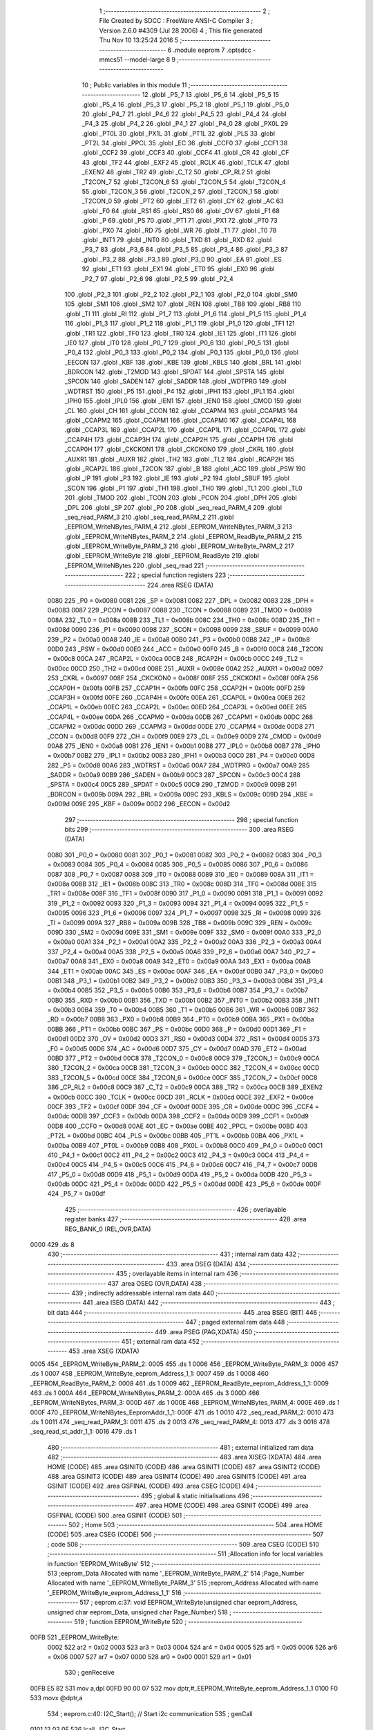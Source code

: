                               1 ;--------------------------------------------------------
                              2 ; File Created by SDCC : FreeWare ANSI-C Compiler
                              3 ; Version 2.6.0 #4309 (Jul 28 2006)
                              4 ; This file generated Thu Nov 10 13:25:24 2016
                              5 ;--------------------------------------------------------
                              6 	.module eeprom
                              7 	.optsdcc -mmcs51 --model-large
                              8 	
                              9 ;--------------------------------------------------------
                             10 ; Public variables in this module
                             11 ;--------------------------------------------------------
                             12 	.globl _P5_7
                             13 	.globl _P5_6
                             14 	.globl _P5_5
                             15 	.globl _P5_4
                             16 	.globl _P5_3
                             17 	.globl _P5_2
                             18 	.globl _P5_1
                             19 	.globl _P5_0
                             20 	.globl _P4_7
                             21 	.globl _P4_6
                             22 	.globl _P4_5
                             23 	.globl _P4_4
                             24 	.globl _P4_3
                             25 	.globl _P4_2
                             26 	.globl _P4_1
                             27 	.globl _P4_0
                             28 	.globl _PX0L
                             29 	.globl _PT0L
                             30 	.globl _PX1L
                             31 	.globl _PT1L
                             32 	.globl _PLS
                             33 	.globl _PT2L
                             34 	.globl _PPCL
                             35 	.globl _EC
                             36 	.globl _CCF0
                             37 	.globl _CCF1
                             38 	.globl _CCF2
                             39 	.globl _CCF3
                             40 	.globl _CCF4
                             41 	.globl _CR
                             42 	.globl _CF
                             43 	.globl _TF2
                             44 	.globl _EXF2
                             45 	.globl _RCLK
                             46 	.globl _TCLK
                             47 	.globl _EXEN2
                             48 	.globl _TR2
                             49 	.globl _C_T2
                             50 	.globl _CP_RL2
                             51 	.globl _T2CON_7
                             52 	.globl _T2CON_6
                             53 	.globl _T2CON_5
                             54 	.globl _T2CON_4
                             55 	.globl _T2CON_3
                             56 	.globl _T2CON_2
                             57 	.globl _T2CON_1
                             58 	.globl _T2CON_0
                             59 	.globl _PT2
                             60 	.globl _ET2
                             61 	.globl _CY
                             62 	.globl _AC
                             63 	.globl _F0
                             64 	.globl _RS1
                             65 	.globl _RS0
                             66 	.globl _OV
                             67 	.globl _F1
                             68 	.globl _P
                             69 	.globl _PS
                             70 	.globl _PT1
                             71 	.globl _PX1
                             72 	.globl _PT0
                             73 	.globl _PX0
                             74 	.globl _RD
                             75 	.globl _WR
                             76 	.globl _T1
                             77 	.globl _T0
                             78 	.globl _INT1
                             79 	.globl _INT0
                             80 	.globl _TXD
                             81 	.globl _RXD
                             82 	.globl _P3_7
                             83 	.globl _P3_6
                             84 	.globl _P3_5
                             85 	.globl _P3_4
                             86 	.globl _P3_3
                             87 	.globl _P3_2
                             88 	.globl _P3_1
                             89 	.globl _P3_0
                             90 	.globl _EA
                             91 	.globl _ES
                             92 	.globl _ET1
                             93 	.globl _EX1
                             94 	.globl _ET0
                             95 	.globl _EX0
                             96 	.globl _P2_7
                             97 	.globl _P2_6
                             98 	.globl _P2_5
                             99 	.globl _P2_4
                            100 	.globl _P2_3
                            101 	.globl _P2_2
                            102 	.globl _P2_1
                            103 	.globl _P2_0
                            104 	.globl _SM0
                            105 	.globl _SM1
                            106 	.globl _SM2
                            107 	.globl _REN
                            108 	.globl _TB8
                            109 	.globl _RB8
                            110 	.globl _TI
                            111 	.globl _RI
                            112 	.globl _P1_7
                            113 	.globl _P1_6
                            114 	.globl _P1_5
                            115 	.globl _P1_4
                            116 	.globl _P1_3
                            117 	.globl _P1_2
                            118 	.globl _P1_1
                            119 	.globl _P1_0
                            120 	.globl _TF1
                            121 	.globl _TR1
                            122 	.globl _TF0
                            123 	.globl _TR0
                            124 	.globl _IE1
                            125 	.globl _IT1
                            126 	.globl _IE0
                            127 	.globl _IT0
                            128 	.globl _P0_7
                            129 	.globl _P0_6
                            130 	.globl _P0_5
                            131 	.globl _P0_4
                            132 	.globl _P0_3
                            133 	.globl _P0_2
                            134 	.globl _P0_1
                            135 	.globl _P0_0
                            136 	.globl _EECON
                            137 	.globl _KBF
                            138 	.globl _KBE
                            139 	.globl _KBLS
                            140 	.globl _BRL
                            141 	.globl _BDRCON
                            142 	.globl _T2MOD
                            143 	.globl _SPDAT
                            144 	.globl _SPSTA
                            145 	.globl _SPCON
                            146 	.globl _SADEN
                            147 	.globl _SADDR
                            148 	.globl _WDTPRG
                            149 	.globl _WDTRST
                            150 	.globl _P5
                            151 	.globl _P4
                            152 	.globl _IPH1
                            153 	.globl _IPL1
                            154 	.globl _IPH0
                            155 	.globl _IPL0
                            156 	.globl _IEN1
                            157 	.globl _IEN0
                            158 	.globl _CMOD
                            159 	.globl _CL
                            160 	.globl _CH
                            161 	.globl _CCON
                            162 	.globl _CCAPM4
                            163 	.globl _CCAPM3
                            164 	.globl _CCAPM2
                            165 	.globl _CCAPM1
                            166 	.globl _CCAPM0
                            167 	.globl _CCAP4L
                            168 	.globl _CCAP3L
                            169 	.globl _CCAP2L
                            170 	.globl _CCAP1L
                            171 	.globl _CCAP0L
                            172 	.globl _CCAP4H
                            173 	.globl _CCAP3H
                            174 	.globl _CCAP2H
                            175 	.globl _CCAP1H
                            176 	.globl _CCAP0H
                            177 	.globl _CKCKON1
                            178 	.globl _CKCKON0
                            179 	.globl _CKRL
                            180 	.globl _AUXR1
                            181 	.globl _AUXR
                            182 	.globl _TH2
                            183 	.globl _TL2
                            184 	.globl _RCAP2H
                            185 	.globl _RCAP2L
                            186 	.globl _T2CON
                            187 	.globl _B
                            188 	.globl _ACC
                            189 	.globl _PSW
                            190 	.globl _IP
                            191 	.globl _P3
                            192 	.globl _IE
                            193 	.globl _P2
                            194 	.globl _SBUF
                            195 	.globl _SCON
                            196 	.globl _P1
                            197 	.globl _TH1
                            198 	.globl _TH0
                            199 	.globl _TL1
                            200 	.globl _TL0
                            201 	.globl _TMOD
                            202 	.globl _TCON
                            203 	.globl _PCON
                            204 	.globl _DPH
                            205 	.globl _DPL
                            206 	.globl _SP
                            207 	.globl _P0
                            208 	.globl _seq_read_PARM_4
                            209 	.globl _seq_read_PARM_3
                            210 	.globl _seq_read_PARM_2
                            211 	.globl _EEPROM_WriteNBytes_PARM_4
                            212 	.globl _EEPROM_WriteNBytes_PARM_3
                            213 	.globl _EEPROM_WriteNBytes_PARM_2
                            214 	.globl _EEPROM_ReadByte_PARM_2
                            215 	.globl _EEPROM_WriteByte_PARM_3
                            216 	.globl _EEPROM_WriteByte_PARM_2
                            217 	.globl _EEPROM_WriteByte
                            218 	.globl _EEPROM_ReadByte
                            219 	.globl _EEPROM_WriteNBytes
                            220 	.globl _seq_read
                            221 ;--------------------------------------------------------
                            222 ; special function registers
                            223 ;--------------------------------------------------------
                            224 	.area RSEG    (DATA)
                    0080    225 _P0	=	0x0080
                    0081    226 _SP	=	0x0081
                    0082    227 _DPL	=	0x0082
                    0083    228 _DPH	=	0x0083
                    0087    229 _PCON	=	0x0087
                    0088    230 _TCON	=	0x0088
                    0089    231 _TMOD	=	0x0089
                    008A    232 _TL0	=	0x008a
                    008B    233 _TL1	=	0x008b
                    008C    234 _TH0	=	0x008c
                    008D    235 _TH1	=	0x008d
                    0090    236 _P1	=	0x0090
                    0098    237 _SCON	=	0x0098
                    0099    238 _SBUF	=	0x0099
                    00A0    239 _P2	=	0x00a0
                    00A8    240 _IE	=	0x00a8
                    00B0    241 _P3	=	0x00b0
                    00B8    242 _IP	=	0x00b8
                    00D0    243 _PSW	=	0x00d0
                    00E0    244 _ACC	=	0x00e0
                    00F0    245 _B	=	0x00f0
                    00C8    246 _T2CON	=	0x00c8
                    00CA    247 _RCAP2L	=	0x00ca
                    00CB    248 _RCAP2H	=	0x00cb
                    00CC    249 _TL2	=	0x00cc
                    00CD    250 _TH2	=	0x00cd
                    008E    251 _AUXR	=	0x008e
                    00A2    252 _AUXR1	=	0x00a2
                    0097    253 _CKRL	=	0x0097
                    008F    254 _CKCKON0	=	0x008f
                    008F    255 _CKCKON1	=	0x008f
                    00FA    256 _CCAP0H	=	0x00fa
                    00FB    257 _CCAP1H	=	0x00fb
                    00FC    258 _CCAP2H	=	0x00fc
                    00FD    259 _CCAP3H	=	0x00fd
                    00FE    260 _CCAP4H	=	0x00fe
                    00EA    261 _CCAP0L	=	0x00ea
                    00EB    262 _CCAP1L	=	0x00eb
                    00EC    263 _CCAP2L	=	0x00ec
                    00ED    264 _CCAP3L	=	0x00ed
                    00EE    265 _CCAP4L	=	0x00ee
                    00DA    266 _CCAPM0	=	0x00da
                    00DB    267 _CCAPM1	=	0x00db
                    00DC    268 _CCAPM2	=	0x00dc
                    00DD    269 _CCAPM3	=	0x00dd
                    00DE    270 _CCAPM4	=	0x00de
                    00D8    271 _CCON	=	0x00d8
                    00F9    272 _CH	=	0x00f9
                    00E9    273 _CL	=	0x00e9
                    00D9    274 _CMOD	=	0x00d9
                    00A8    275 _IEN0	=	0x00a8
                    00B1    276 _IEN1	=	0x00b1
                    00B8    277 _IPL0	=	0x00b8
                    00B7    278 _IPH0	=	0x00b7
                    00B2    279 _IPL1	=	0x00b2
                    00B3    280 _IPH1	=	0x00b3
                    00C0    281 _P4	=	0x00c0
                    00D8    282 _P5	=	0x00d8
                    00A6    283 _WDTRST	=	0x00a6
                    00A7    284 _WDTPRG	=	0x00a7
                    00A9    285 _SADDR	=	0x00a9
                    00B9    286 _SADEN	=	0x00b9
                    00C3    287 _SPCON	=	0x00c3
                    00C4    288 _SPSTA	=	0x00c4
                    00C5    289 _SPDAT	=	0x00c5
                    00C9    290 _T2MOD	=	0x00c9
                    009B    291 _BDRCON	=	0x009b
                    009A    292 _BRL	=	0x009a
                    009C    293 _KBLS	=	0x009c
                    009D    294 _KBE	=	0x009d
                    009E    295 _KBF	=	0x009e
                    00D2    296 _EECON	=	0x00d2
                            297 ;--------------------------------------------------------
                            298 ; special function bits
                            299 ;--------------------------------------------------------
                            300 	.area RSEG    (DATA)
                    0080    301 _P0_0	=	0x0080
                    0081    302 _P0_1	=	0x0081
                    0082    303 _P0_2	=	0x0082
                    0083    304 _P0_3	=	0x0083
                    0084    305 _P0_4	=	0x0084
                    0085    306 _P0_5	=	0x0085
                    0086    307 _P0_6	=	0x0086
                    0087    308 _P0_7	=	0x0087
                    0088    309 _IT0	=	0x0088
                    0089    310 _IE0	=	0x0089
                    008A    311 _IT1	=	0x008a
                    008B    312 _IE1	=	0x008b
                    008C    313 _TR0	=	0x008c
                    008D    314 _TF0	=	0x008d
                    008E    315 _TR1	=	0x008e
                    008F    316 _TF1	=	0x008f
                    0090    317 _P1_0	=	0x0090
                    0091    318 _P1_1	=	0x0091
                    0092    319 _P1_2	=	0x0092
                    0093    320 _P1_3	=	0x0093
                    0094    321 _P1_4	=	0x0094
                    0095    322 _P1_5	=	0x0095
                    0096    323 _P1_6	=	0x0096
                    0097    324 _P1_7	=	0x0097
                    0098    325 _RI	=	0x0098
                    0099    326 _TI	=	0x0099
                    009A    327 _RB8	=	0x009a
                    009B    328 _TB8	=	0x009b
                    009C    329 _REN	=	0x009c
                    009D    330 _SM2	=	0x009d
                    009E    331 _SM1	=	0x009e
                    009F    332 _SM0	=	0x009f
                    00A0    333 _P2_0	=	0x00a0
                    00A1    334 _P2_1	=	0x00a1
                    00A2    335 _P2_2	=	0x00a2
                    00A3    336 _P2_3	=	0x00a3
                    00A4    337 _P2_4	=	0x00a4
                    00A5    338 _P2_5	=	0x00a5
                    00A6    339 _P2_6	=	0x00a6
                    00A7    340 _P2_7	=	0x00a7
                    00A8    341 _EX0	=	0x00a8
                    00A9    342 _ET0	=	0x00a9
                    00AA    343 _EX1	=	0x00aa
                    00AB    344 _ET1	=	0x00ab
                    00AC    345 _ES	=	0x00ac
                    00AF    346 _EA	=	0x00af
                    00B0    347 _P3_0	=	0x00b0
                    00B1    348 _P3_1	=	0x00b1
                    00B2    349 _P3_2	=	0x00b2
                    00B3    350 _P3_3	=	0x00b3
                    00B4    351 _P3_4	=	0x00b4
                    00B5    352 _P3_5	=	0x00b5
                    00B6    353 _P3_6	=	0x00b6
                    00B7    354 _P3_7	=	0x00b7
                    00B0    355 _RXD	=	0x00b0
                    00B1    356 _TXD	=	0x00b1
                    00B2    357 _INT0	=	0x00b2
                    00B3    358 _INT1	=	0x00b3
                    00B4    359 _T0	=	0x00b4
                    00B5    360 _T1	=	0x00b5
                    00B6    361 _WR	=	0x00b6
                    00B7    362 _RD	=	0x00b7
                    00B8    363 _PX0	=	0x00b8
                    00B9    364 _PT0	=	0x00b9
                    00BA    365 _PX1	=	0x00ba
                    00BB    366 _PT1	=	0x00bb
                    00BC    367 _PS	=	0x00bc
                    00D0    368 _P	=	0x00d0
                    00D1    369 _F1	=	0x00d1
                    00D2    370 _OV	=	0x00d2
                    00D3    371 _RS0	=	0x00d3
                    00D4    372 _RS1	=	0x00d4
                    00D5    373 _F0	=	0x00d5
                    00D6    374 _AC	=	0x00d6
                    00D7    375 _CY	=	0x00d7
                    00AD    376 _ET2	=	0x00ad
                    00BD    377 _PT2	=	0x00bd
                    00C8    378 _T2CON_0	=	0x00c8
                    00C9    379 _T2CON_1	=	0x00c9
                    00CA    380 _T2CON_2	=	0x00ca
                    00CB    381 _T2CON_3	=	0x00cb
                    00CC    382 _T2CON_4	=	0x00cc
                    00CD    383 _T2CON_5	=	0x00cd
                    00CE    384 _T2CON_6	=	0x00ce
                    00CF    385 _T2CON_7	=	0x00cf
                    00C8    386 _CP_RL2	=	0x00c8
                    00C9    387 _C_T2	=	0x00c9
                    00CA    388 _TR2	=	0x00ca
                    00CB    389 _EXEN2	=	0x00cb
                    00CC    390 _TCLK	=	0x00cc
                    00CD    391 _RCLK	=	0x00cd
                    00CE    392 _EXF2	=	0x00ce
                    00CF    393 _TF2	=	0x00cf
                    00DF    394 _CF	=	0x00df
                    00DE    395 _CR	=	0x00de
                    00DC    396 _CCF4	=	0x00dc
                    00DB    397 _CCF3	=	0x00db
                    00DA    398 _CCF2	=	0x00da
                    00D9    399 _CCF1	=	0x00d9
                    00D8    400 _CCF0	=	0x00d8
                    00AE    401 _EC	=	0x00ae
                    00BE    402 _PPCL	=	0x00be
                    00BD    403 _PT2L	=	0x00bd
                    00BC    404 _PLS	=	0x00bc
                    00BB    405 _PT1L	=	0x00bb
                    00BA    406 _PX1L	=	0x00ba
                    00B9    407 _PT0L	=	0x00b9
                    00B8    408 _PX0L	=	0x00b8
                    00C0    409 _P4_0	=	0x00c0
                    00C1    410 _P4_1	=	0x00c1
                    00C2    411 _P4_2	=	0x00c2
                    00C3    412 _P4_3	=	0x00c3
                    00C4    413 _P4_4	=	0x00c4
                    00C5    414 _P4_5	=	0x00c5
                    00C6    415 _P4_6	=	0x00c6
                    00C7    416 _P4_7	=	0x00c7
                    00D8    417 _P5_0	=	0x00d8
                    00D9    418 _P5_1	=	0x00d9
                    00DA    419 _P5_2	=	0x00da
                    00DB    420 _P5_3	=	0x00db
                    00DC    421 _P5_4	=	0x00dc
                    00DD    422 _P5_5	=	0x00dd
                    00DE    423 _P5_6	=	0x00de
                    00DF    424 _P5_7	=	0x00df
                            425 ;--------------------------------------------------------
                            426 ; overlayable register banks
                            427 ;--------------------------------------------------------
                            428 	.area REG_BANK_0	(REL,OVR,DATA)
   0000                     429 	.ds 8
                            430 ;--------------------------------------------------------
                            431 ; internal ram data
                            432 ;--------------------------------------------------------
                            433 	.area DSEG    (DATA)
                            434 ;--------------------------------------------------------
                            435 ; overlayable items in internal ram 
                            436 ;--------------------------------------------------------
                            437 	.area OSEG    (OVR,DATA)
                            438 ;--------------------------------------------------------
                            439 ; indirectly addressable internal ram data
                            440 ;--------------------------------------------------------
                            441 	.area ISEG    (DATA)
                            442 ;--------------------------------------------------------
                            443 ; bit data
                            444 ;--------------------------------------------------------
                            445 	.area BSEG    (BIT)
                            446 ;--------------------------------------------------------
                            447 ; paged external ram data
                            448 ;--------------------------------------------------------
                            449 	.area PSEG    (PAG,XDATA)
                            450 ;--------------------------------------------------------
                            451 ; external ram data
                            452 ;--------------------------------------------------------
                            453 	.area XSEG    (XDATA)
   0005                     454 _EEPROM_WriteByte_PARM_2:
   0005                     455 	.ds 1
   0006                     456 _EEPROM_WriteByte_PARM_3:
   0006                     457 	.ds 1
   0007                     458 _EEPROM_WriteByte_eeprom_Address_1_1:
   0007                     459 	.ds 1
   0008                     460 _EEPROM_ReadByte_PARM_2:
   0008                     461 	.ds 1
   0009                     462 _EEPROM_ReadByte_eeprom_Address_1_1:
   0009                     463 	.ds 1
   000A                     464 _EEPROM_WriteNBytes_PARM_2:
   000A                     465 	.ds 3
   000D                     466 _EEPROM_WriteNBytes_PARM_3:
   000D                     467 	.ds 1
   000E                     468 _EEPROM_WriteNBytes_PARM_4:
   000E                     469 	.ds 1
   000F                     470 _EEPROM_WriteNBytes_EepromAddr_1_1:
   000F                     471 	.ds 1
   0010                     472 _seq_read_PARM_2:
   0010                     473 	.ds 1
   0011                     474 _seq_read_PARM_3:
   0011                     475 	.ds 2
   0013                     476 _seq_read_PARM_4:
   0013                     477 	.ds 3
   0016                     478 _seq_read_st_addr_1_1:
   0016                     479 	.ds 1
                            480 ;--------------------------------------------------------
                            481 ; external initialized ram data
                            482 ;--------------------------------------------------------
                            483 	.area XISEG   (XDATA)
                            484 	.area HOME    (CODE)
                            485 	.area GSINIT0 (CODE)
                            486 	.area GSINIT1 (CODE)
                            487 	.area GSINIT2 (CODE)
                            488 	.area GSINIT3 (CODE)
                            489 	.area GSINIT4 (CODE)
                            490 	.area GSINIT5 (CODE)
                            491 	.area GSINIT  (CODE)
                            492 	.area GSFINAL (CODE)
                            493 	.area CSEG    (CODE)
                            494 ;--------------------------------------------------------
                            495 ; global & static initialisations
                            496 ;--------------------------------------------------------
                            497 	.area HOME    (CODE)
                            498 	.area GSINIT  (CODE)
                            499 	.area GSFINAL (CODE)
                            500 	.area GSINIT  (CODE)
                            501 ;--------------------------------------------------------
                            502 ; Home
                            503 ;--------------------------------------------------------
                            504 	.area HOME    (CODE)
                            505 	.area CSEG    (CODE)
                            506 ;--------------------------------------------------------
                            507 ; code
                            508 ;--------------------------------------------------------
                            509 	.area CSEG    (CODE)
                            510 ;------------------------------------------------------------
                            511 ;Allocation info for local variables in function 'EEPROM_WriteByte'
                            512 ;------------------------------------------------------------
                            513 ;eeprom_Data               Allocated with name '_EEPROM_WriteByte_PARM_2'
                            514 ;Page_Number               Allocated with name '_EEPROM_WriteByte_PARM_3'
                            515 ;eeprom_Address            Allocated with name '_EEPROM_WriteByte_eeprom_Address_1_1'
                            516 ;------------------------------------------------------------
                            517 ;	eeprom.c:37: void EEPROM_WriteByte(unsigned char eeprom_Address, unsigned char eeprom_Data, unsigned char Page_Number)
                            518 ;	-----------------------------------------
                            519 ;	 function EEPROM_WriteByte
                            520 ;	-----------------------------------------
   00FB                     521 _EEPROM_WriteByte:
                    0002    522 	ar2 = 0x02
                    0003    523 	ar3 = 0x03
                    0004    524 	ar4 = 0x04
                    0005    525 	ar5 = 0x05
                    0006    526 	ar6 = 0x06
                    0007    527 	ar7 = 0x07
                    0000    528 	ar0 = 0x00
                    0001    529 	ar1 = 0x01
                            530 ;	genReceive
   00FB E5 82               531 	mov	a,dpl
   00FD 90 00 07            532 	mov	dptr,#_EEPROM_WriteByte_eeprom_Address_1_1
   0100 F0                  533 	movx	@dptr,a
                            534 ;	eeprom.c:40: I2C_Start();               // Start i2c communication
                            535 ;	genCall
   0101 12 03 0F            536 	lcall	_I2C_Start
                            537 ;	eeprom.c:41: I2C_Write(EEPROM_ID|(Page_Number<<1));	   // connect to AT2404 by sending its ID on I2c Bus
                            538 ;	genAssign
   0104 90 00 06            539 	mov	dptr,#_EEPROM_WriteByte_PARM_3
   0107 E0                  540 	movx	a,@dptr
                            541 ;	genLeftShift
                            542 ;	genLeftShiftLiteral
                            543 ;	genlshOne
                            544 ;	Peephole 105	removed redundant mov
                            545 ;	Peephole 204	removed redundant mov
   0108 25 E0               546 	add	a,acc
   010A FA                  547 	mov	r2,a
                            548 ;	genOr
   010B 43 02 A0            549 	orl	ar2,#0xA0
                            550 ;	genCall
   010E 8A 82               551 	mov	dpl,r2
   0110 12 03 47            552 	lcall	_I2C_Write
                            553 ;	eeprom.c:42: I2C_Ack();
                            554 ;	genCall
   0113 12 03 BE            555 	lcall	_I2C_Ack
                            556 ;	eeprom.c:43: I2C_Write(eeprom_Address); // Select the Specified EEPROM address of AT2404
                            557 ;	genAssign
   0116 90 00 07            558 	mov	dptr,#_EEPROM_WriteByte_eeprom_Address_1_1
   0119 E0                  559 	movx	a,@dptr
                            560 ;	genCall
   011A FA                  561 	mov	r2,a
                            562 ;	Peephole 244.c	loading dpl from a instead of r2
   011B F5 82               563 	mov	dpl,a
   011D 12 03 47            564 	lcall	_I2C_Write
                            565 ;	eeprom.c:44: I2C_Ack();
                            566 ;	genCall
   0120 12 03 BE            567 	lcall	_I2C_Ack
                            568 ;	eeprom.c:45: I2C_Write(eeprom_Data);    // Write the data at specified address
                            569 ;	genAssign
   0123 90 00 05            570 	mov	dptr,#_EEPROM_WriteByte_PARM_2
   0126 E0                  571 	movx	a,@dptr
                            572 ;	genCall
   0127 FA                  573 	mov	r2,a
                            574 ;	Peephole 244.c	loading dpl from a instead of r2
   0128 F5 82               575 	mov	dpl,a
   012A 12 03 47            576 	lcall	_I2C_Write
                            577 ;	eeprom.c:46: I2C_Ack();
                            578 ;	genCall
   012D 12 03 BE            579 	lcall	_I2C_Ack
                            580 ;	eeprom.c:47: I2C_Stop();           	   // Stop i2c communication after Writing the data
                            581 ;	genCall
   0130 12 03 2C            582 	lcall	_I2C_Stop
                            583 ;	eeprom.c:48: delay_ms(5);               // Write operation takes max 5ms, refer At2404 datasheet
                            584 ;	genCall
                            585 ;	Peephole 182.b	used 16 bit load of dptr
   0133 90 00 05            586 	mov	dptr,#0x0005
                            587 ;	Peephole 253.b	replaced lcall/ret with ljmp
   0136 02 00 92            588 	ljmp	_delay_ms
                            589 ;
                            590 ;------------------------------------------------------------
                            591 ;Allocation info for local variables in function 'EEPROM_ReadByte'
                            592 ;------------------------------------------------------------
                            593 ;Page_Number               Allocated with name '_EEPROM_ReadByte_PARM_2'
                            594 ;eeprom_Address            Allocated with name '_EEPROM_ReadByte_eeprom_Address_1_1'
                            595 ;eeprom_Data               Allocated with name '_EEPROM_ReadByte_eeprom_Data_1_1'
                            596 ;------------------------------------------------------------
                            597 ;	eeprom.c:70: unsigned char EEPROM_ReadByte(unsigned char eeprom_Address,unsigned char Page_Number)
                            598 ;	-----------------------------------------
                            599 ;	 function EEPROM_ReadByte
                            600 ;	-----------------------------------------
   0139                     601 _EEPROM_ReadByte:
                            602 ;	genReceive
   0139 E5 82               603 	mov	a,dpl
   013B 90 00 09            604 	mov	dptr,#_EEPROM_ReadByte_eeprom_Address_1_1
   013E F0                  605 	movx	@dptr,a
                            606 ;	eeprom.c:74: I2C_Start();               // Start i2c communication
                            607 ;	genCall
   013F 12 03 0F            608 	lcall	_I2C_Start
                            609 ;	eeprom.c:75: I2C_Write(EEPROM_ID|(Page_Number<<1));	   // connect to AT2404(write) by sending its ID on I2c Bus
                            610 ;	genAssign
   0142 90 00 08            611 	mov	dptr,#_EEPROM_ReadByte_PARM_2
   0145 E0                  612 	movx	a,@dptr
                            613 ;	genLeftShift
                            614 ;	genLeftShiftLiteral
                            615 ;	genlshOne
                            616 ;	Peephole 105	removed redundant mov
                            617 ;	Peephole 204	removed redundant mov
   0146 25 E0               618 	add	a,acc
   0148 FA                  619 	mov	r2,a
                            620 ;	genOr
   0149 74 A0               621 	mov	a,#0xA0
   014B 4A                  622 	orl	a,r2
                            623 ;	genCall
   014C FB                  624 	mov	r3,a
                            625 ;	Peephole 244.c	loading dpl from a instead of r3
   014D F5 82               626 	mov	dpl,a
   014F C0 02               627 	push	ar2
   0151 12 03 47            628 	lcall	_I2C_Write
   0154 D0 02               629 	pop	ar2
                            630 ;	eeprom.c:76: I2C_Ack();
                            631 ;	genCall
   0156 C0 02               632 	push	ar2
   0158 12 03 BE            633 	lcall	_I2C_Ack
   015B D0 02               634 	pop	ar2
                            635 ;	eeprom.c:77: I2C_Write(eeprom_Address); // Select the Specified EEPROM address of AT2404
                            636 ;	genAssign
   015D 90 00 09            637 	mov	dptr,#_EEPROM_ReadByte_eeprom_Address_1_1
   0160 E0                  638 	movx	a,@dptr
                            639 ;	genCall
   0161 FB                  640 	mov	r3,a
                            641 ;	Peephole 244.c	loading dpl from a instead of r3
   0162 F5 82               642 	mov	dpl,a
   0164 C0 02               643 	push	ar2
   0166 12 03 47            644 	lcall	_I2C_Write
   0169 D0 02               645 	pop	ar2
                            646 ;	eeprom.c:78: I2C_Ack();
                            647 ;	genCall
   016B C0 02               648 	push	ar2
   016D 12 03 BE            649 	lcall	_I2C_Ack
   0170 D0 02               650 	pop	ar2
                            651 ;	eeprom.c:80: I2C_Start();		       // Start i2c communication
                            652 ;	genCall
   0172 C0 02               653 	push	ar2
   0174 12 03 0F            654 	lcall	_I2C_Start
   0177 D0 02               655 	pop	ar2
                            656 ;	eeprom.c:81: I2C_Write(0xA1|(Page_Number<<1));           // connect to AT2404(read) by sending its ID on I2c Bus
                            657 ;	genOr
   0179 43 02 A1            658 	orl	ar2,#0xA1
                            659 ;	genCall
   017C 8A 82               660 	mov	dpl,r2
   017E 12 03 47            661 	lcall	_I2C_Write
                            662 ;	eeprom.c:82: I2C_Ack();
                            663 ;	genCall
   0181 12 03 BE            664 	lcall	_I2C_Ack
                            665 ;	eeprom.c:83: eeprom_Data = I2C_Read();  // Read the data from specified address
                            666 ;	genCall
   0184 12 03 74            667 	lcall	_I2C_Read
   0187 AA 82               668 	mov	r2,dpl
                            669 ;	eeprom.c:84: I2C_NoAck();
                            670 ;	genCall
   0189 C0 02               671 	push	ar2
   018B 12 03 C6            672 	lcall	_I2C_NoAck
   018E D0 02               673 	pop	ar2
                            674 ;	eeprom.c:85: I2C_Stop();		           // Stop i2c communication after Reading the data
                            675 ;	genCall
   0190 C0 02               676 	push	ar2
   0192 12 03 2C            677 	lcall	_I2C_Stop
   0195 D0 02               678 	pop	ar2
                            679 ;	eeprom.c:86: delay_us(10);
                            680 ;	genCall
                            681 ;	Peephole 182.b	used 16 bit load of dptr
   0197 90 00 0A            682 	mov	dptr,#0x000A
   019A C0 02               683 	push	ar2
   019C 12 00 5F            684 	lcall	_delay_us
   019F D0 02               685 	pop	ar2
                            686 ;	eeprom.c:87: return eeprom_Data;          // Return the Read data
                            687 ;	genRet
   01A1 8A 82               688 	mov	dpl,r2
                            689 ;	Peephole 300	removed redundant label 00101$
   01A3 22                  690 	ret
                            691 ;------------------------------------------------------------
                            692 ;Allocation info for local variables in function 'EEPROM_WriteNBytes'
                            693 ;------------------------------------------------------------
                            694 ;RamAddr                   Allocated with name '_EEPROM_WriteNBytes_PARM_2'
                            695 ;NoOfBytes                 Allocated with name '_EEPROM_WriteNBytes_PARM_3'
                            696 ;Page_Number               Allocated with name '_EEPROM_WriteNBytes_PARM_4'
                            697 ;EepromAddr                Allocated with name '_EEPROM_WriteNBytes_EepromAddr_1_1'
                            698 ;------------------------------------------------------------
                            699 ;	eeprom.c:112: void EEPROM_WriteNBytes(unsigned char EepromAddr, unsigned char *RamAddr, char NoOfBytes, unsigned char Page_Number)
                            700 ;	-----------------------------------------
                            701 ;	 function EEPROM_WriteNBytes
                            702 ;	-----------------------------------------
   01A4                     703 _EEPROM_WriteNBytes:
                            704 ;	genReceive
   01A4 E5 82               705 	mov	a,dpl
   01A6 90 00 0F            706 	mov	dptr,#_EEPROM_WriteNBytes_EepromAddr_1_1
   01A9 F0                  707 	movx	@dptr,a
                            708 ;	eeprom.c:114: while(NoOfBytes !=  0)
                            709 ;	genAssign
   01AA 90 00 0E            710 	mov	dptr,#_EEPROM_WriteNBytes_PARM_4
   01AD E0                  711 	movx	a,@dptr
   01AE FA                  712 	mov	r2,a
                            713 ;	genAssign
   01AF 90 00 0F            714 	mov	dptr,#_EEPROM_WriteNBytes_EepromAddr_1_1
   01B2 E0                  715 	movx	a,@dptr
   01B3 FB                  716 	mov	r3,a
                            717 ;	genAssign
   01B4 90 00 0A            718 	mov	dptr,#_EEPROM_WriteNBytes_PARM_2
   01B7 E0                  719 	movx	a,@dptr
   01B8 FC                  720 	mov	r4,a
   01B9 A3                  721 	inc	dptr
   01BA E0                  722 	movx	a,@dptr
   01BB FD                  723 	mov	r5,a
   01BC A3                  724 	inc	dptr
   01BD E0                  725 	movx	a,@dptr
   01BE FE                  726 	mov	r6,a
                            727 ;	genAssign
   01BF 90 00 0D            728 	mov	dptr,#_EEPROM_WriteNBytes_PARM_3
   01C2 E0                  729 	movx	a,@dptr
   01C3 FF                  730 	mov	r7,a
   01C4                     731 00101$:
                            732 ;	genCmpEq
                            733 ;	gencjneshort
   01C4 BF 00 02            734 	cjne	r7,#0x00,00109$
                            735 ;	Peephole 112.b	changed ljmp to sjmp
   01C7 80 3F               736 	sjmp	00108$
   01C9                     737 00109$:
                            738 ;	eeprom.c:116: EEPROM_WriteByte(EepromAddr,*RamAddr,Page_Number); //Write a byte from RAM to EEPROM
                            739 ;	genPointerGet
                            740 ;	genGenPointerGet
   01C9 8C 82               741 	mov	dpl,r4
   01CB 8D 83               742 	mov	dph,r5
   01CD 8E F0               743 	mov	b,r6
   01CF 12 17 07            744 	lcall	__gptrget
   01D2 F8                  745 	mov	r0,a
   01D3 A3                  746 	inc	dptr
   01D4 AC 82               747 	mov	r4,dpl
   01D6 AD 83               748 	mov	r5,dph
                            749 ;	genAssign
   01D8 90 00 05            750 	mov	dptr,#_EEPROM_WriteByte_PARM_2
   01DB E8                  751 	mov	a,r0
   01DC F0                  752 	movx	@dptr,a
                            753 ;	genAssign
   01DD 90 00 06            754 	mov	dptr,#_EEPROM_WriteByte_PARM_3
   01E0 EA                  755 	mov	a,r2
   01E1 F0                  756 	movx	@dptr,a
                            757 ;	genCall
   01E2 8B 82               758 	mov	dpl,r3
   01E4 C0 02               759 	push	ar2
   01E6 C0 03               760 	push	ar3
   01E8 C0 04               761 	push	ar4
   01EA C0 05               762 	push	ar5
   01EC C0 06               763 	push	ar6
   01EE C0 07               764 	push	ar7
   01F0 12 00 FB            765 	lcall	_EEPROM_WriteByte
   01F3 D0 07               766 	pop	ar7
   01F5 D0 06               767 	pop	ar6
   01F7 D0 05               768 	pop	ar5
   01F9 D0 04               769 	pop	ar4
   01FB D0 03               770 	pop	ar3
   01FD D0 02               771 	pop	ar2
                            772 ;	eeprom.c:117: EepromAddr++;					   //Incerement the Eeprom Address
                            773 ;	genPlus
                            774 ;     genPlusIncr
   01FF 0B                  775 	inc	r3
                            776 ;	genAssign
   0200 90 00 0F            777 	mov	dptr,#_EEPROM_WriteNBytes_EepromAddr_1_1
   0203 EB                  778 	mov	a,r3
   0204 F0                  779 	movx	@dptr,a
                            780 ;	eeprom.c:118: RamAddr++;						   //Increment the RAM Address
                            781 ;	eeprom.c:119: NoOfBytes--;					   //Decrement NoOfBytes after writing each Byte
                            782 ;	genMinus
                            783 ;	genMinusDec
   0205 1F                  784 	dec	r7
                            785 ;	Peephole 112.b	changed ljmp to sjmp
   0206 80 BC               786 	sjmp	00101$
   0208                     787 00108$:
                            788 ;	genAssign
   0208 90 00 0F            789 	mov	dptr,#_EEPROM_WriteNBytes_EepromAddr_1_1
   020B EB                  790 	mov	a,r3
   020C F0                  791 	movx	@dptr,a
                            792 ;	Peephole 300	removed redundant label 00104$
   020D 22                  793 	ret
                            794 ;------------------------------------------------------------
                            795 ;Allocation info for local variables in function 'seq_read'
                            796 ;------------------------------------------------------------
                            797 ;st_page                   Allocated with name '_seq_read_PARM_2'
                            798 ;bytes                     Allocated with name '_seq_read_PARM_3'
                            799 ;eeprom_Data               Allocated with name '_seq_read_PARM_4'
                            800 ;st_addr                   Allocated with name '_seq_read_st_addr_1_1'
                            801 ;i                         Allocated with name '_seq_read_i_1_1'
                            802 ;------------------------------------------------------------
                            803 ;	eeprom.c:130: void seq_read(unsigned char st_addr,unsigned char st_page, int bytes,unsigned char *eeprom_Data)
                            804 ;	-----------------------------------------
                            805 ;	 function seq_read
                            806 ;	-----------------------------------------
   020E                     807 _seq_read:
                            808 ;	genReceive
   020E E5 82               809 	mov	a,dpl
   0210 90 00 16            810 	mov	dptr,#_seq_read_st_addr_1_1
   0213 F0                  811 	movx	@dptr,a
                            812 ;	eeprom.c:134: I2C_Start();               // Start i2c communication
                            813 ;	genCall
   0214 12 03 0F            814 	lcall	_I2C_Start
                            815 ;	eeprom.c:135: I2C_Write(EEPROM_ID|(st_page<<1));	   // connect to AT2404(write) by sending its ID on I2c Bus
                            816 ;	genAssign
   0217 90 00 10            817 	mov	dptr,#_seq_read_PARM_2
   021A E0                  818 	movx	a,@dptr
                            819 ;	genLeftShift
                            820 ;	genLeftShiftLiteral
                            821 ;	genlshOne
                            822 ;	Peephole 105	removed redundant mov
                            823 ;	Peephole 204	removed redundant mov
   021B 25 E0               824 	add	a,acc
   021D FA                  825 	mov	r2,a
                            826 ;	genOr
   021E 74 A0               827 	mov	a,#0xA0
   0220 4A                  828 	orl	a,r2
                            829 ;	genCall
   0221 FB                  830 	mov	r3,a
                            831 ;	Peephole 244.c	loading dpl from a instead of r3
   0222 F5 82               832 	mov	dpl,a
   0224 C0 02               833 	push	ar2
   0226 12 03 47            834 	lcall	_I2C_Write
   0229 D0 02               835 	pop	ar2
                            836 ;	eeprom.c:136: I2C_Ack();
                            837 ;	genCall
   022B C0 02               838 	push	ar2
   022D 12 03 BE            839 	lcall	_I2C_Ack
   0230 D0 02               840 	pop	ar2
                            841 ;	eeprom.c:137: I2C_Write(st_addr); // Select the Specified EEPROM address of AT2404
                            842 ;	genAssign
   0232 90 00 16            843 	mov	dptr,#_seq_read_st_addr_1_1
   0235 E0                  844 	movx	a,@dptr
                            845 ;	genCall
   0236 FB                  846 	mov	r3,a
                            847 ;	Peephole 244.c	loading dpl from a instead of r3
   0237 F5 82               848 	mov	dpl,a
   0239 C0 02               849 	push	ar2
   023B 12 03 47            850 	lcall	_I2C_Write
   023E D0 02               851 	pop	ar2
                            852 ;	eeprom.c:138: I2C_Ack();
                            853 ;	genCall
   0240 C0 02               854 	push	ar2
   0242 12 03 BE            855 	lcall	_I2C_Ack
   0245 D0 02               856 	pop	ar2
                            857 ;	eeprom.c:140: I2C_Start();		       // Start i2c communication
                            858 ;	genCall
   0247 C0 02               859 	push	ar2
   0249 12 03 0F            860 	lcall	_I2C_Start
   024C D0 02               861 	pop	ar2
                            862 ;	eeprom.c:141: I2C_Write(0xA1|(st_page<<1));           // connect to AT2404(read) by sending its ID on I2c Bus
                            863 ;	genOr
   024E 43 02 A1            864 	orl	ar2,#0xA1
                            865 ;	genCall
   0251 8A 82               866 	mov	dpl,r2
   0253 12 03 47            867 	lcall	_I2C_Write
                            868 ;	eeprom.c:142: I2C_Ack();
                            869 ;	genCall
   0256 12 03 BE            870 	lcall	_I2C_Ack
                            871 ;	eeprom.c:143: for(i=0;i<bytes;i++)
                            872 ;	genAssign
   0259 90 00 11            873 	mov	dptr,#_seq_read_PARM_3
   025C E0                  874 	movx	a,@dptr
   025D FA                  875 	mov	r2,a
   025E A3                  876 	inc	dptr
   025F E0                  877 	movx	a,@dptr
   0260 FB                  878 	mov	r3,a
                            879 ;	genAssign
   0261 90 00 13            880 	mov	dptr,#_seq_read_PARM_4
   0264 E0                  881 	movx	a,@dptr
   0265 FC                  882 	mov	r4,a
   0266 A3                  883 	inc	dptr
   0267 E0                  884 	movx	a,@dptr
   0268 FD                  885 	mov	r5,a
   0269 A3                  886 	inc	dptr
   026A E0                  887 	movx	a,@dptr
   026B FE                  888 	mov	r6,a
                            889 ;	genAssign
   026C 7F 00               890 	mov	r7,#0x00
   026E 78 00               891 	mov	r0,#0x00
   0270                     892 00101$:
                            893 ;	genCmpLt
                            894 ;	genCmp
   0270 C3                  895 	clr	c
   0271 EF                  896 	mov	a,r7
   0272 9A                  897 	subb	a,r2
   0273 E8                  898 	mov	a,r0
   0274 64 80               899 	xrl	a,#0x80
   0276 8B F0               900 	mov	b,r3
   0278 63 F0 80            901 	xrl	b,#0x80
   027B 95 F0               902 	subb	a,b
                            903 ;	genIfxJump
                            904 ;	Peephole 108.a	removed ljmp by inverse jump logic
   027D 50 56               905 	jnc	00104$
                            906 ;	Peephole 300	removed redundant label 00110$
                            907 ;	eeprom.c:145: *eeprom_Data= I2C_Read();  // Read the data from specified address
                            908 ;	genCall
   027F C0 02               909 	push	ar2
   0281 C0 03               910 	push	ar3
   0283 C0 04               911 	push	ar4
   0285 C0 05               912 	push	ar5
   0287 C0 06               913 	push	ar6
   0289 C0 07               914 	push	ar7
   028B C0 00               915 	push	ar0
   028D 12 03 74            916 	lcall	_I2C_Read
   0290 A9 82               917 	mov	r1,dpl
   0292 D0 00               918 	pop	ar0
   0294 D0 07               919 	pop	ar7
   0296 D0 06               920 	pop	ar6
   0298 D0 05               921 	pop	ar5
   029A D0 04               922 	pop	ar4
   029C D0 03               923 	pop	ar3
   029E D0 02               924 	pop	ar2
                            925 ;	genPointerSet
                            926 ;	genGenPointerSet
   02A0 8C 82               927 	mov	dpl,r4
   02A2 8D 83               928 	mov	dph,r5
   02A4 8E F0               929 	mov	b,r6
   02A6 E9                  930 	mov	a,r1
   02A7 12 14 AA            931 	lcall	__gptrput
   02AA A3                  932 	inc	dptr
   02AB AC 82               933 	mov	r4,dpl
   02AD AD 83               934 	mov	r5,dph
                            935 ;	eeprom.c:146: I2C_Ack();
                            936 ;	genCall
   02AF C0 02               937 	push	ar2
   02B1 C0 03               938 	push	ar3
   02B3 C0 04               939 	push	ar4
   02B5 C0 05               940 	push	ar5
   02B7 C0 06               941 	push	ar6
   02B9 C0 07               942 	push	ar7
   02BB C0 00               943 	push	ar0
   02BD 12 03 BE            944 	lcall	_I2C_Ack
   02C0 D0 00               945 	pop	ar0
   02C2 D0 07               946 	pop	ar7
   02C4 D0 06               947 	pop	ar6
   02C6 D0 05               948 	pop	ar5
   02C8 D0 04               949 	pop	ar4
   02CA D0 03               950 	pop	ar3
   02CC D0 02               951 	pop	ar2
                            952 ;	eeprom.c:147: eeprom_Data++;
                            953 ;	eeprom.c:143: for(i=0;i<bytes;i++)
                            954 ;	genPlus
                            955 ;     genPlusIncr
                            956 ;	tail increment optimized (range 7)
   02CE 0F                  957 	inc	r7
   02CF BF 00 9E            958 	cjne	r7,#0x00,00101$
   02D2 08                  959 	inc	r0
                            960 ;	Peephole 112.b	changed ljmp to sjmp
   02D3 80 9B               961 	sjmp	00101$
   02D5                     962 00104$:
                            963 ;	eeprom.c:150: eeprom_Data[bytes]= I2C_Read();  // Read the data from specified address
                            964 ;	genPlus
                            965 ;	Peephole 236.g	used r2 instead of ar2
   02D5 EA                  966 	mov	a,r2
                            967 ;	Peephole 236.a	used r4 instead of ar4
   02D6 2C                  968 	add	a,r4
   02D7 FA                  969 	mov	r2,a
                            970 ;	Peephole 236.g	used r3 instead of ar3
   02D8 EB                  971 	mov	a,r3
                            972 ;	Peephole 236.b	used r5 instead of ar5
   02D9 3D                  973 	addc	a,r5
   02DA FB                  974 	mov	r3,a
   02DB 8E 07               975 	mov	ar7,r6
                            976 ;	genCall
   02DD C0 02               977 	push	ar2
   02DF C0 03               978 	push	ar3
   02E1 C0 07               979 	push	ar7
   02E3 12 03 74            980 	lcall	_I2C_Read
   02E6 AC 82               981 	mov	r4,dpl
   02E8 D0 07               982 	pop	ar7
   02EA D0 03               983 	pop	ar3
   02EC D0 02               984 	pop	ar2
                            985 ;	genPointerSet
                            986 ;	genGenPointerSet
   02EE 8A 82               987 	mov	dpl,r2
   02F0 8B 83               988 	mov	dph,r3
   02F2 8F F0               989 	mov	b,r7
   02F4 EC                  990 	mov	a,r4
   02F5 12 14 AA            991 	lcall	__gptrput
                            992 ;	eeprom.c:151: I2C_NoAck();
                            993 ;	genCall
   02F8 12 03 C6            994 	lcall	_I2C_NoAck
                            995 ;	eeprom.c:152: I2C_Stop();
                            996 ;	genCall
                            997 ;	Peephole 253.b	replaced lcall/ret with ljmp
   02FB 02 03 2C            998 	ljmp	_I2C_Stop
                            999 ;
                           1000 	.area CSEG    (CODE)
                           1001 	.area CONST   (CODE)
                           1002 	.area XINIT   (CODE)
